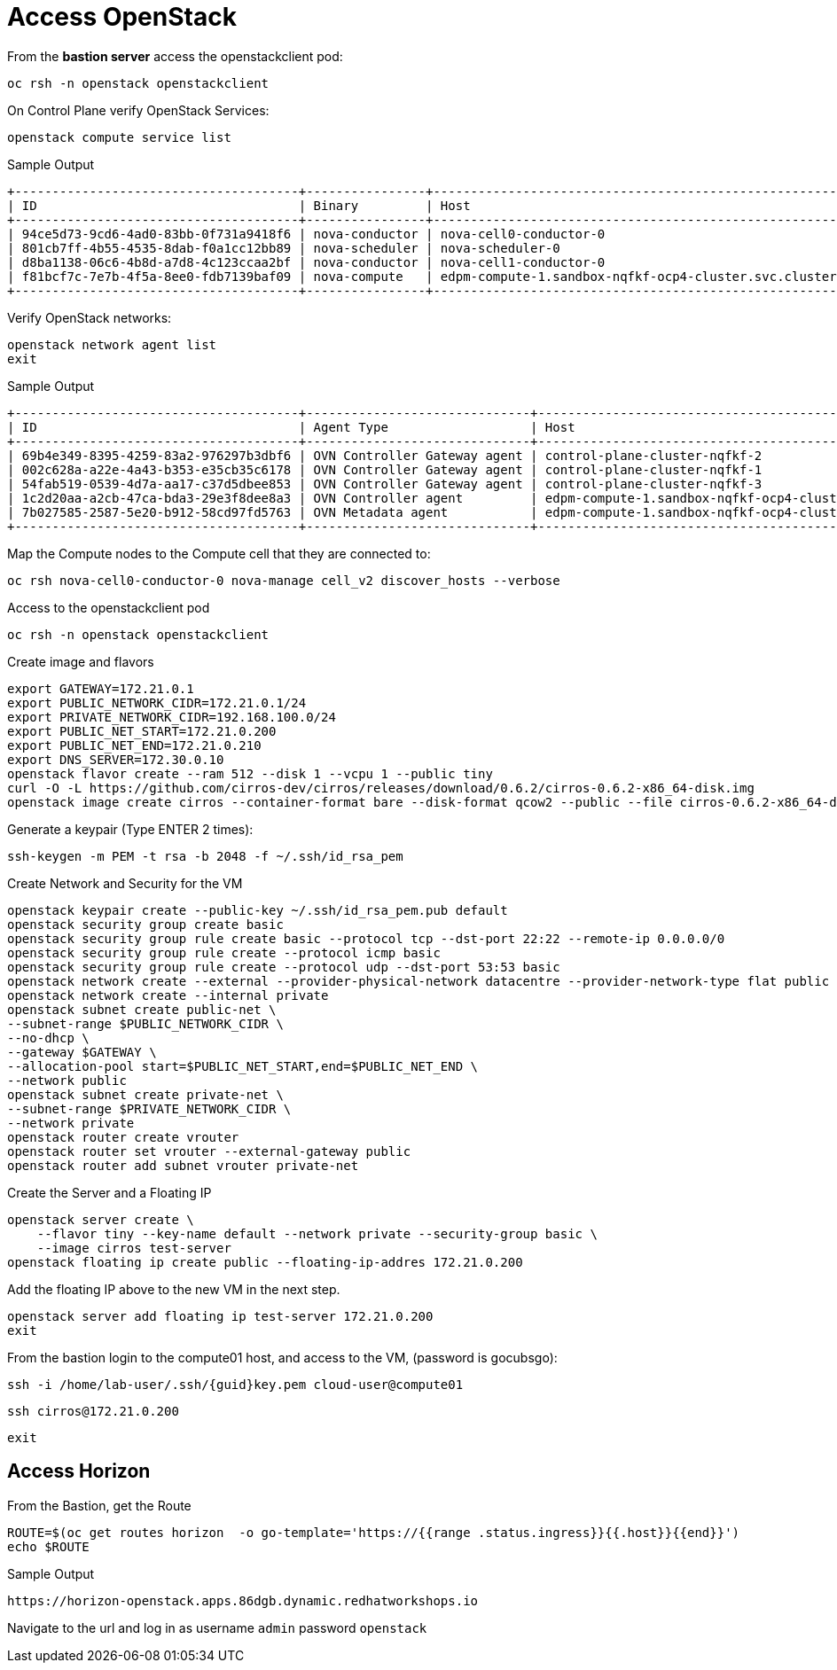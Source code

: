 = Access OpenStack

From the *bastion server* access the openstackclient pod:

[source,bash,role=execute]
----
oc rsh -n openstack openstackclient
----

On Control Plane verify OpenStack Services:

[source,bash,role=execute]
----
openstack compute service list
----

.Sample Output
----
+--------------------------------------+----------------+-------------------------------------------------------------+----------+---------+-------+----------------------------+
| ID                                   | Binary         | Host                                                        | Zone     | Status  | State | Updated At                 |
+--------------------------------------+----------------+-------------------------------------------------------------+----------+---------+-------+----------------------------+
| 94ce5d73-9cd6-4ad0-83bb-0f731a9418f6 | nova-conductor | nova-cell0-conductor-0                                      | internal | enabled | up    | 2025-01-27T09:56:26.000000 |
| 801cb7ff-4b55-4535-8dab-f0a1cc12bb89 | nova-scheduler | nova-scheduler-0                                            | internal | enabled | up    | 2025-01-27T09:56:25.000000 |
| d8ba1138-06c6-4b8d-a7d8-4c123ccaa2bf | nova-conductor | nova-cell1-conductor-0                                      | internal | enabled | up    | 2025-01-27T09:56:25.000000 |
| f81bcf7c-7e7b-4f5a-8ee0-fdb7139baf09 | nova-compute   | edpm-compute-1.sandbox-nqfkf-ocp4-cluster.svc.cluster.local | nova     | enabled | up    | 2025-01-27T09:56:16.000000 |
+--------------------------------------+----------------+-------------------------------------------------------------+----------+---------+-------+----------------------------+
----

Verify OpenStack networks:

[source,bash,role=execute]
----
openstack network agent list
exit
----

.Sample Output
----
+--------------------------------------+------------------------------+-------------------------------------------------------------+-------------------+-------+-------+----------------------------+
| ID                                   | Agent Type                   | Host                                                        | Availability Zone | Alive | State | Binary                     |
+--------------------------------------+------------------------------+-------------------------------------------------------------+-------------------+-------+-------+----------------------------+
| 69b4e349-8395-4259-83a2-976297b3dbf6 | OVN Controller Gateway agent | control-plane-cluster-nqfkf-2                               |                   | :-)   | UP    | ovn-controller             |
| 002c628a-a22e-4a43-b353-e35cb35c6178 | OVN Controller Gateway agent | control-plane-cluster-nqfkf-1                               |                   | :-)   | UP    | ovn-controller             |
| 54fab519-0539-4d7a-aa17-c37d5dbee853 | OVN Controller Gateway agent | control-plane-cluster-nqfkf-3                               |                   | :-)   | UP    | ovn-controller             |
| 1c2d20aa-a2cb-47ca-bda3-29e3f8dee8a3 | OVN Controller agent         | edpm-compute-1.sandbox-nqfkf-ocp4-cluster.svc.cluster.local |                   | :-)   | UP    | ovn-controller             |
| 7b027585-2587-5e20-b912-58cd97fd5763 | OVN Metadata agent           | edpm-compute-1.sandbox-nqfkf-ocp4-cluster.svc.cluster.local |                   | :-)   | UP    | neutron-ovn-metadata-agent |
+--------------------------------------+------------------------------+-------------------------------------------------------------+-------------------+-------+-------+----------------------------+
----

Map the Compute nodes to the Compute cell that they are connected to:

[source,bash,role=execute]
----
oc rsh nova-cell0-conductor-0 nova-manage cell_v2 discover_hosts --verbose
----

Access to the openstackclient pod

[source,bash,role=execute]
----
oc rsh -n openstack openstackclient
----

Create image and flavors
[source,bash,role=execute]
----
export GATEWAY=172.21.0.1
export PUBLIC_NETWORK_CIDR=172.21.0.1/24
export PRIVATE_NETWORK_CIDR=192.168.100.0/24
export PUBLIC_NET_START=172.21.0.200
export PUBLIC_NET_END=172.21.0.210
export DNS_SERVER=172.30.0.10
openstack flavor create --ram 512 --disk 1 --vcpu 1 --public tiny
curl -O -L https://github.com/cirros-dev/cirros/releases/download/0.6.2/cirros-0.6.2-x86_64-disk.img
openstack image create cirros --container-format bare --disk-format qcow2 --public --file cirros-0.6.2-x86_64-disk.img
----

Generate a keypair (Type ENTER 2 times):
[source,bash,role=execute]
----
ssh-keygen -m PEM -t rsa -b 2048 -f ~/.ssh/id_rsa_pem
----

Create Network and Security for the VM

[source,bash,role=execute]
----
openstack keypair create --public-key ~/.ssh/id_rsa_pem.pub default
openstack security group create basic
openstack security group rule create basic --protocol tcp --dst-port 22:22 --remote-ip 0.0.0.0/0
openstack security group rule create --protocol icmp basic
openstack security group rule create --protocol udp --dst-port 53:53 basic
openstack network create --external --provider-physical-network datacentre --provider-network-type flat public
openstack network create --internal private
openstack subnet create public-net \
--subnet-range $PUBLIC_NETWORK_CIDR \
--no-dhcp \
--gateway $GATEWAY \
--allocation-pool start=$PUBLIC_NET_START,end=$PUBLIC_NET_END \
--network public
openstack subnet create private-net \
--subnet-range $PRIVATE_NETWORK_CIDR \
--network private
openstack router create vrouter
openstack router set vrouter --external-gateway public
openstack router add subnet vrouter private-net
----

Create the Server and a Floating IP

[source,bash,role=execute]
----
openstack server create \
    --flavor tiny --key-name default --network private --security-group basic \
    --image cirros test-server
openstack floating ip create public --floating-ip-addres 172.21.0.200
----

Add the floating IP above to the new VM in the next step.

[source,bash,role=execute]
----
openstack server add floating ip test-server 172.21.0.200
exit
----

From the bastion login to the compute01 host, and access to the VM, (password is gocubsgo):

[source,bash,role=execute,subs=attributes]
----
ssh -i /home/lab-user/.ssh/{guid}key.pem cloud-user@compute01
----
[source,bash,role=execute]
----
ssh cirros@172.21.0.200
----
[source,bash,role=execute]
----
exit
----

== Access Horizon

From the Bastion, get the Route

[source,bash,role=execute]
----
ROUTE=$(oc get routes horizon  -o go-template='https://{{range .status.ingress}}{{.host}}{{end}}')
echo $ROUTE
----

.Sample Output
----
https://horizon-openstack.apps.86dgb.dynamic.redhatworkshops.io
----

Navigate to the url and log in as username `admin` password `openstack`
